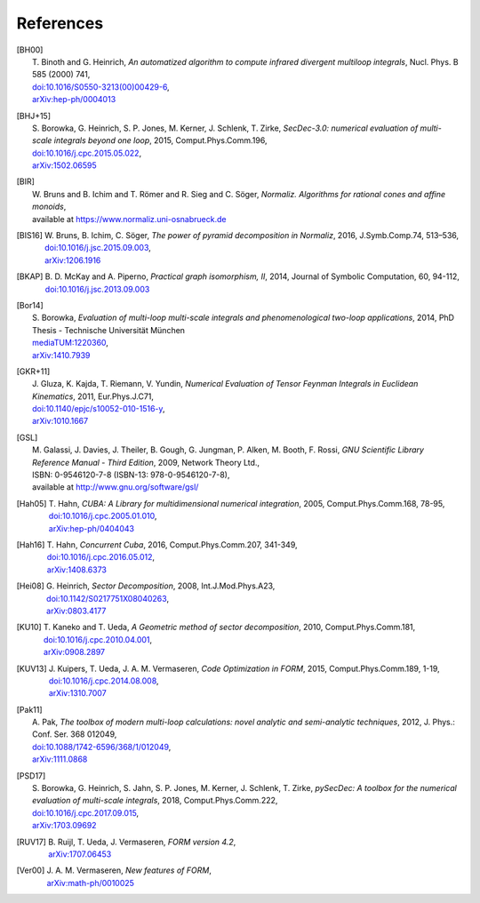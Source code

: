 ..
   Collect all citations in one place

References
==========

.. [BH00]   | T. Binoth and G. Heinrich,
              *An automatized algorithm to compute infrared divergent
               multiloop integrals*, Nucl. Phys. B 585 (2000) 741,
            | `doi:10.1016/S0550-3213(00)00429-6 <http://dx.doi.org/10.1016/S0550-3213(00)00429-6>`_,
            | `arXiv:hep-ph/0004013 <http://arxiv.org/abs/hep-ph/0004013>`_

.. [BHJ+15] | S. Borowka, G. Heinrich, S. P. Jones, M. Kerner, J. Schlenk, T. Zirke,
              *SecDec-3.0: numerical evaluation of multi-scale integrals beyond one loop*, 2015, Comput.Phys.Comm.196,
            | `doi:10.1016/j.cpc.2015.05.022 <http://dx.doi.org/10.1016/j.cpc.2015.05.022>`_,
            | `arXiv:1502.06595 <http://arxiv.org/abs/1502.06595>`_

.. [BIR]    | W. Bruns and B. Ichim and T. Römer and R. Sieg and C. Söger,
              *Normaliz. Algorithms for rational cones and affine monoids*,
            | available at https://www.normaliz.uni-osnabrueck.de

.. [BIS16]  | W. Bruns, B. Ichim, C. Söger,
              *The power of pyramid decomposition in Normaliz*, 2016, J.Symb.Comp.74, 513–536,
            | `doi:10.1016/j.jsc.2015.09.003 <http://doi.org/10.1016/j.jsc.2015.09.003>`_,
            | `arXiv:1206.1916 <http://arxiv.org/abs/1206.1916>`_

.. [BKAP]   | B. D. McKay and A. Piperno,
              *Practical graph isomorphism, II*, 2014, Journal of Symbolic Computation, 60, 94-112,
            | `doi:10.1016/j.jsc.2013.09.003 <http://dx.doi.org/10.1016/j.jsc.2013.09.003>`_

.. [Bor14]  | S. Borowka,
              *Evaluation of multi-loop multi-scale integrals and phenomenological two-loop applications*, 2014, PhD Thesis - Technische Universität München
            | `mediaTUM:1220360 <http://nbn-resolving.de/urn/resolver.pl?urn:nbn:de:bvb:91-diss-20140709-1220360-0-4>`_,
            | `arXiv:1410.7939 <http://arxiv.org/abs/1410.7939>`_

.. [GKR+11] | J. Gluza, K. Kajda, T. Riemann, V. Yundin,
              *Numerical Evaluation of Tensor Feynman Integrals in Euclidean Kinematics*, 2011, Eur.Phys.J.C71,
            | `doi:10.1140/epjc/s10052-010-1516-y <http://dx.doi.org/10.1140/epjc/s10052-010-1516-y>`_,
            | `arXiv:1010.1667 <http://arxiv.org/abs/1010.1667>`_

.. [GSL]    | M. Galassi, J. Davies, J. Theiler, B. Gough, G. Jungman, P. Alken, M. Booth, F. Rossi, 
              *GNU Scientific Library Reference Manual - Third Edition*, 2009, Network Theory Ltd.,
            | ISBN: 0-9546120-7-8 (ISBN-13: 978-0-9546120-7-8),
            | available at http://www.gnu.org/software/gsl/

.. [Hah05]  | T. Hahn,
              *CUBA: A Library for multidimensional numerical integration*, 2005, Comput.Phys.Comm.168, 78-95,
            | `doi:10.1016/j.cpc.2005.01.010 <http://dx.doi.org/10.1016/j.cpc.2005.01.010>`_,
            | `arXiv:hep-ph/0404043 <http://arxiv.org/abs/hep-ph/0404043>`_

.. [Hah16]  | T. Hahn,
              *Concurrent Cuba*, 2016, Comput.Phys.Comm.207, 341-349,
            | `doi:10.1016/j.cpc.2016.05.012 <http://dx.doi.org/10.1016/j.cpc.2016.05.012>`_,
            | `arXiv:1408.6373 <http://arxiv.org/abs/1408.6373>`_

.. [Hei08]  | G. Heinrich,
              *Sector Decomposition*, 2008, Int.J.Mod.Phys.A23,
            | `doi:10.1142/S0217751X08040263 <http://dx.doi.org/10.1142/S0217751X08040263>`_,
            | `arXiv:0803.4177 <http://arxiv.org/abs/0803.4177>`_

.. [KU10]   | T. Kaneko and T. Ueda,
              *A Geometric method of sector decomposition*, 2010, Comput.Phys.Comm.181,
            | `doi:10.1016/j.cpc.2010.04.001 <http://dx.doi.org/10.1016/j.cpc.2010.04.001>`_,
            | `arXiv:0908.2897 <http://arxiv.org/abs/0908.2897>`_

.. [KUV13]  | J. Kuipers, T. Ueda, J. A. M. Vermaseren,
              *Code Optimization in FORM*, 2015, Comput.Phys.Comm.189, 1-19,
            | `doi:10.1016/j.cpc.2014.08.008 <http://dx.doi.org/10.1016/j.cpc.2014.08.008>`_,
            | `arXiv:1310.7007 <http://arxiv.org/abs/1310.7007>`_

.. [Pak11]  | A. Pak,
              *The toolbox of modern multi-loop calculations: novel
              analytic and semi-analytic techniques*, 2012, J. Phys.: Conf. Ser. 368 012049,
            | `doi:10.1088/1742-6596/368/1/012049 <http://dx.doi.org/10.1088/1742-6596/368/1/012049>`_,
            | `arXiv:1111.0868 <http://arxiv.org/abs/1111.0868>`_

.. [PSD17]  | S. Borowka, G. Heinrich, S. Jahn, S. P. Jones, M. Kerner, J. Schlenk, T. Zirke, 
              *pySecDec: A toolbox for the numerical evaluation of multi-scale integrals*, 2018, Comput.Phys.Comm.222,
            | `doi:10.1016/j.cpc.2017.09.015 <http://dx.doi.org/10.1016/j.cpc.2017.09.015>`_,
            | `arXiv:1703.09692 <http://arxiv.org/abs/1703.09692>`_

.. [RUV17]  | B. Ruijl, T. Ueda, J. Vermaseren,
              *FORM version 4.2*,
            | `arXiv:1707.06453 <http://arxiv.org/abs/1707.06453>`_

.. [Ver00]  | J. A. M. Vermaseren,
              *New features of FORM*,
            | `arXiv:math-ph/0010025 <http://arxiv.org/abs/math-ph/0010025>`_


